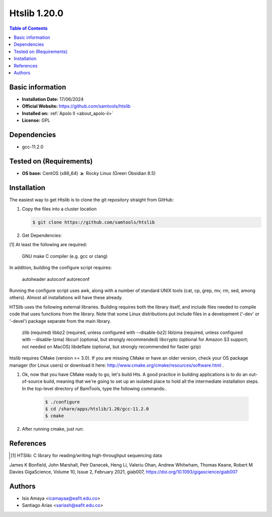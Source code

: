 .. _htslib-1.20.0-index:

.. role:: bash(code)
   :language: bash

Htslib 1.20.0
==============

.. contents:: Table of Contents

Basic information
------------------

- **Installation Date:** 17/06/2024
- **Official Website:** https://github.com/samtools/htslib
- **Installed on:** :ref:`Apolo II <about_apolo-ii>`
- **License:** GPL

Dependencies
------------

- gcc-11.2.0


Tested on (Requirements)
------------------------

* **OS base:** CentOS (x86_64) :math:`\boldsymbol{\ge}` Rocky Linux (Green Obsidian 8.5)

Installation
------------

The easiest way to get Htslib is to clone the git repository straight from GitHub:

#. Copy the  files into a cluster location

   .. code-block:: bash

      $ git clone https://github.com/samtools/htslib



#. Get Dependencies:

[1] At least the following are required:

    GNU make
    C compiler (e.g. gcc or clang)

In addition, building the configure script requires:

    autoheader
    autoconf
    autoreconf

Running the configure script uses awk, along with a number of
standard UNIX tools (cat, cp, grep, mv, rm, sed, among others).  Almost
all installations will have these already.


HTSlib uses the following external libraries.  Building requires both the
library itself, and include files needed to compile code that uses functions
from the library.  Note that some Linux distributions put include files in
a development ('-dev' or '-devel') package separate from the main library.

    zlib       (required)
    libbz2     (required, unless configured with --disable-bz2)
    liblzma    (required, unless configured with --disable-lzma)
    libcurl    (optional, but strongly recommended)
    libcrypto  (optional for Amazon S3 support; not needed on MacOS)
    libdeflate (optional, but strongly recommended for faster gzip)




htslib requires CMake (version >= 3.0). If you are missing CMake or have an older version, check your OS package manager (for Linux users) or download it here: http://www.cmake.org/cmake/resources/software.html .
    .. code-block:: bash
        $ cmake --version

#. Ok, now that you have CMake ready to go, let's build Hts. A good practice in building applications is to do an out-of-source build, meaning that we're going to set up an isolated place to hold all the intermediate installation steps. In the top-level directory of BamTools, type the following commands:.

    .. code-block:: bash

        $ ./configure
        $ cd /share/apps/htslib/1.20/gcc-11.2.0
        $ cmake



#. After running cmake, just run:


    .. code-block:: bash
        $ sudo make prefix=/share/apps/htslib/1.20/gcc-11.2.0/ install i






References
----------

.. [1] HTSlib: C library for reading/writing high-throughput sequencing data
James K Bonfield, John Marshall, Petr Danecek, Heng Li, Valeriu Ohan, Andrew Whitwham, Thomas Keane, Robert M Davies
GigaScience, Volume 10, Issue 2, February 2021, giab007, https://doi.org/10.1093/gigascience/giab007



Authors
-------

- Isis Amaya <icamayaa@eafit.edu.co>
- Santiago Arias <sariash@eafit.edu.co>
